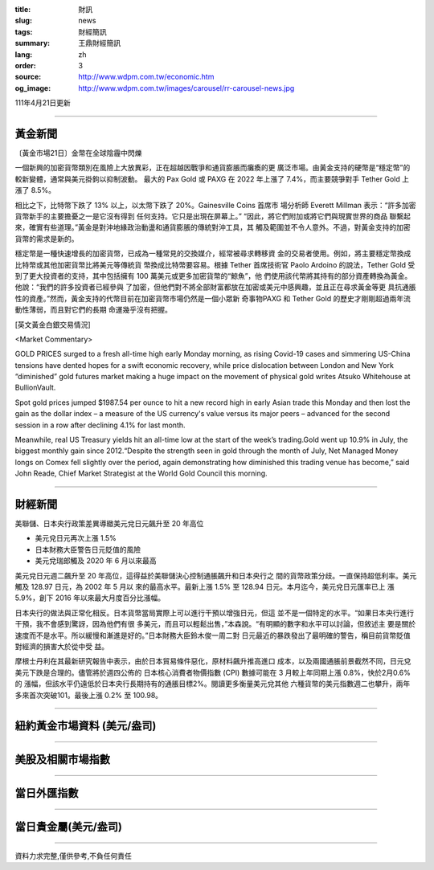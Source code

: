 :title: 財訊
:slug: news
:tags: 財經簡訊
:summary: 王鼎財經簡訊
:lang: zh
:order: 3
:source: http://www.wdpm.com.tw/economic.htm
:og_image: http://www.wdpm.com.tw/images/carousel/rr-carousel-news.jpg

111年4月21日更新

----

黃金新聞
++++++++

〔黃金市場21日〕金幣在全球陰霾中閃爍

一個新興的加密貨幣類別在風險上大放異彩，正在超越因戰爭和通貨膨脹而癱瘓的更
廣泛市場。由黃金支持的硬幣是“穩定幣”的較新變體，通常與美元掛鉤以抑制波動。
最大的 Pax Gold 或 PAXG 在 2022 年上漲了 7.4%，而主要競爭對手 Tether Gold 上
漲了 8.5%。

相比之下，比特幣下跌了 13% 以上，以太幣下跌了 20%。Gainesville Coins 首席市
場分析師 Everett Millman 表示：“許多加密貨幣新手的主要擔憂之一是它沒有得到
任何支持。它只是出現在屏幕上。” “因此，將它們附加或將它們與現實世界的商品
聯繫起來，確實有些道理。”黃金是對沖地緣政治動盪和通貨膨脹的傳統對沖工具，其
觸及範圍並不令人意外。不過，對黃金支持的加密貨幣的需求是新的。

穩定幣是一種快速增長的加密貨幣，已成為一種常見的交換媒介，經常被尋求轉移資
金的交易者使用。例如，將主要穩定幣換成比特幣或其他加密貨幣比將美元等傳統貨
幣換成比特幣要容易。根據 Tether 首席技術官 Paolo Ardoino 的說法，Tether Gold 
受到了更大投資者的支持，其中包括擁有 100 萬美元或更多加密貨幣的“鯨魚”，他
們使用該代幣將其持有的部分資產轉換為黃金。他說：“我們的許多投資者已經參與
了加密，但他們對不將全部財富都放在加密或美元中感興趣，並且正在尋求黃金等更
具抗通脹性的資產。”然而，黃金支持的代幣目前在加密貨幣市場仍然是一個小眾新
奇事物PAXG 和 Tether Gold 的歷史才剛剛超過兩年流動性薄弱，而且對它們的長期
命運幾乎沒有把握。




[英文黃金白銀交易情況]

<Market Commentary>

GOLD PRICES surged to a fresh all-time high early Monday morning, as 
rising Covid-19 cases and simmering US-China tensions have dented hopes 
for a swift economic recovery, while price dislocation between London and 
New York “diminished” gold futures market making a huge impact on the 
movement of physical gold writes Atsuko Whitehouse at BullionVault.
 
Spot gold prices jumped $1987.54 per ounce to hit a new record high in 
early Asian trade this Monday and then lost the gain as the dollar 
index – a measure of the US currency's value versus its major 
peers – advanced for the second session in a row after declining 4.1% 
for last month.
 
Meanwhile, real US Treasury yields hit an all-time low at the start of 
the week’s trading.Gold went up 10.9% in July, the biggest monthly gain 
since 2012.“Despite the strength seen in gold through the month of July, 
Net Managed Money longs on Comex fell slightly over the period, again 
demonstrating how diminished this trading venue has become,” said John 
Reade, Chief Market Strategist at the World Gold Council this morning.

----

財經新聞
++++++++
美聯儲、日本央行政策差異導緻美元兌日元飆升至 20 年高位

* 美元兌日元再次上漲 1.5%
* 日本財務大臣警告日元貶值的風險
* 美元兌瑞郎觸及 2020 年 6 月以來最高

美元兌日元週二飆升至 20 年高位，這得益於美聯儲決心控制通脹飆升和日本央行之
間的貨幣政策分歧。一直保持超低利率。美元觸及 128.97 日元，為 2002 年 5 月以
來的最高水平。最新上漲 1.5% 至 128.94 日元。本月迄今，美元兌日元匯率已上
漲 5.9%，創下 2016 年以來最大月度百分比漲幅。

日本央行的做法與正常化相反。日本貨幣當局實際上可以進行干預以增強日元，但這
並不是一個特定的水平。“如果日本央行進行干預，我不會感到驚訝，因為他們有很
多美元，而且可以輕鬆出售，”本森說。“有明顯的數字和水平可以討論，但敘述主
要是關於速度而不是水平。所以緩慢和漸進是好的。”日本財務大臣鈴木俊一周二對
日元最近的暴跌發出了最明確的警告，稱目前貨幣貶值對經濟的損害大於從中受
益。

摩根士丹利在其最新研究報告中表示，由於日本貿易條件惡化，原材料飆升推高進口
成本，以及兩國通脹前景截然不同，日元兌美元下跌是合理的。儘管將於週四公佈的
日本核心消費者物價指數 (CPI) 數據可能在 3 月較上年同期上漲 0.8%，快於2月0.6%的
漲幅，但該水平仍遠低於日本央行長期持有的通脹目標2%。閱讀更多衡量美元兌其他
六種貨幣的美元指數週二也攀升，兩年多來首次突破101。最後上漲 0.2% 至 100.98。


         

----

紐約黃金市場資料 (美元/盎司)
++++++++++++++++++++++++++++

.. raw:: html

  <A HREF="http://www.kitco.com/connecting.html">
  <IMG SRC="http://www.kitconet.com/images/quotes_4b2.gif" BORDER="0" ALT="[Most Recent Quotes from www.kitco.com]">
  </A>

----

美股及相關市場指數
++++++++++++++++++

.. raw:: html

  <!-- TradingView Widget BEGIN -->
  <div class="tradingview-widget-container">
    <div class="tradingview-widget-container__widget"></div>
    <div class="tradingview-widget-copyright"><a href="https://tw.tradingview.com/markets/indices/" rel="noopener" target="_blank"><span class="blue-text">指數行情</span></a>由TradingView提供</div>
    <script type="text/javascript" src="https://s3.tradingview.com/external-embedding/embed-widget-market-quotes.js" async>
    {
    "title": "指數",
    "width": 770,
    "height": 450,
    "locale": "zh_TW",
    "symbolsGroups": [
      {
        "name": "美國和加拿大",
        "symbols": [
          {
            "name": "FOREXCOM:SPXUSD",
            "displayName": "標準普爾500"
          },
          {
            "name": "FOREXCOM:NSXUSD",
            "displayName": "納斯達克100指數"
          },
          {
            "name": "CME_MINI:ES1!",
            "displayName": "E-迷你 標普指數期貨"
          },
          {
            "name": "INDEX:DXY",
            "displayName": "美元指數"
          },
          {
            "name": "FOREXCOM:DJI",
            "displayName": "道瓊斯 30"
          }
        ]
      },
      {
        "name": "歐洲",
        "symbols": [
          {
            "name": "INDEX:SX5E",
            "displayName": "歐元藍籌50"
          },
          {
            "name": "FOREXCOM:UKXGBP",
            "displayName": "富時100"
          },
          {
            "name": "INDEX:DEU30",
            "displayName": "德國DAX指數"
          },
          {
            "name": "INDEX:CAC40",
            "displayName": "法國 CAC 40 指數"
          },
          {
            "name": "INDEX:SMI"
          }
        ]
      },
      {
        "name": "亞太",
        "symbols": [
          {
            "name": "INDEX:NKY",
            "displayName": "日經225"
          },
          {
            "name": "INDEX:HSI",
            "displayName": "恆生"
          },
          {
            "name": "BSE:SENSEX",
            "displayName": "印度孟買指數"
          },
          {
            "name": "BSE:BSE500"
          },
          {
            "name": "INDEX:KSIC",
            "displayName": "韓國Kospi綜合指數"
          }
        ]
      }
    ],
    "colorTheme": "light"
  }
    </script>
  </div>
  <!-- TradingView Widget END -->

----

當日外匯指數
++++++++++++

.. raw:: html

  <!-- TradingView Widget BEGIN -->
  <div class="tradingview-widget-container">
    <div class="tradingview-widget-container__widget"></div>
    <div class="tradingview-widget-copyright"><a href="https://tw.tradingview.com/markets/currencies/forex-cross-rates/" rel="noopener" target="_blank"><span class="blue-text">外匯匯率</span></a>由TradingView提供</div>
    <script type="text/javascript" src="https://s3.tradingview.com/external-embedding/embed-widget-forex-cross-rates.js" async>
    {
    "width": "100%",
    "height": "100%",
    "currencies": [
      "EUR",
      "USD",
      "JPY",
      "GBP",
      "CNY",
      "TWD"
    ],
    "isTransparent": false,
    "colorTheme": "light",
    "locale": "zh_TW"
  }
    </script>
  </div>
  <!-- TradingView Widget END -->

----

當日貴金屬(美元/盎司)
+++++++++++++++++++++

.. raw:: html 

  <A HREF="http://www.kitco.com/connecting.html">
  <IMG SRC="http://www.kitconet.com/images/quotes_7a.gif" BORDER="0" ALT="[Most Recent Quotes from www.kitco.com]">
  </A>

----

資料力求完整,僅供參考,不負任何責任
